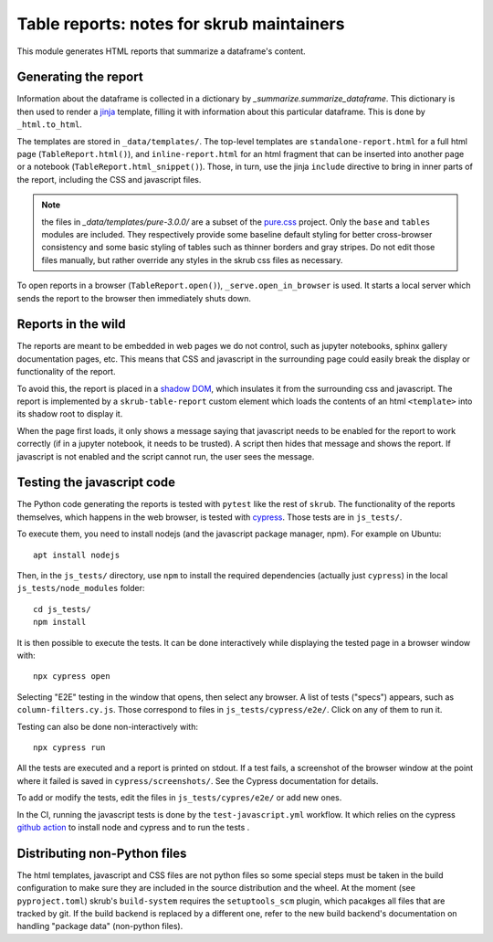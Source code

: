 Table reports: notes for skrub maintainers
==========================================

This module generates HTML reports that summarize a dataframe's content.

Generating the report
---------------------

Information about the dataframe is collected in a dictionary by
`_summarize.summarize_dataframe`. This dictionary is then used to render a
`jinja <https://jinja.palletsprojects.com/en/3.0.x/>`_ template, filling it with
information about this particular dataframe. This is done by ``_html.to_html``.

The templates are stored in ``_data/templates/``. The top-level templates are
``standalone-report.html`` for a full html page (``TableReport.html()``), and
``inline-report.html`` for an html fragment that can be inserted into another
page or a notebook (``TableReport.html_snippet()``). Those, in turn, use the
jinja ``include`` directive to bring in inner parts of the report, including the
CSS and javascript files.

.. note::

   the files in `_data/templates/pure-3.0.0/` are a subset of the
   `pure.css <https://purecss.io/>`_ project. Only the ``base`` and ``tables``
   modules are included. They respectively provide some baseline default styling
   for better cross-browser consistency and some basic styling of tables such as
   thinner borders and gray stripes. Do not edit those files manually, but
   rather override any styles in the skrub css files as necessary.

To open reports in a browser (``TableReport.open()``),
``_serve.open_in_browser`` is used. It starts a local server which sends the
report to the browser then immediately shuts down.

Reports in the wild
-------------------

The reports are meant to be embedded in web pages we do not control, such as
jupyter notebooks, sphinx gallery documentation pages, etc.
This means that CSS and javascript in the surrounding page could easily break
the display or functionality of the report.

To avoid this, the report is placed in a
`shadow DOM <https://developer.mozilla.org/en-US/docs/Web/API/Web_components#shadow_dom>`_,
which insulates it from the surrounding css and javascript. The report is
implemented by a ``skrub-table-report`` custom element which loads the contents
of an html ``<template>`` into its shadow root to display it.

When the page first loads, it only shows a message saying that javascript needs
to be enabled for the report to work correctly (if in a jupyter notebook, it
needs to be trusted). A script then hides that message and shows the report. If
javascript is not enabled and the script cannot run, the user sees the message.

Testing the javascript code
---------------------------

The Python code generating the reports is tested with ``pytest`` like the rest of ``skrub``.
The functionality of the reports themselves, which happens in the web browser,
is tested with `cypress <https://www.cypress.io/>`_. Those tests are in ``js_tests/``.

To execute them, you need to install nodejs (and the javascript package manager,
npm). For example on Ubuntu::

  apt install nodejs

Then, in the ``js_tests/`` directory, use ``npm`` to install the required
dependencies (actually just ``cypress``) in the local ``js_tests/node_modules``
folder::

  cd js_tests/
  npm install

It is then possible to execute the tests. It can be done interactively while displaying
the tested page in a browser window with::

  npx cypress open

Selecting "E2E" testing in the window that opens, then select any browser. A
list of tests ("specs") appears, such as ``column-filters.cy.js``. Those
correspond to files in ``js_tests/cypress/e2e/``. Click on any of them to run
it.

Testing can also be done non-interactively with::

  npx cypress run

All the tests are executed and a report is printed on stdout. If a test fails, a
screenshot of the browser window at the point where it failed is saved in
``cypress/screenshots/``. See the Cypress documentation for details.

To add or modify the tests, edit the files in ``js_tests/cypres/e2e/`` or add
new ones.

In the CI, running the javascript tests is done by the ``test-javascript.yml``
workflow. It which relies on the cypress
`github action <https://github.com/cypress-io/github-action>`_
to install node and cypress and to run the tests .


Distributing non-Python files
-----------------------------

The html templates, javascript and CSS files are not python files so some special
steps must be taken in the build configuration to make sure they are included in
the source distribution and the wheel. At the moment (see ``pyproject.toml``)
skrub's ``build-system`` requires the ``setuptools_scm`` plugin, which pacakges
all files that are tracked by git. If the build backend is replaced by a
different one, refer to the new build backend's documentation on handling
"package data" (non-python files).
